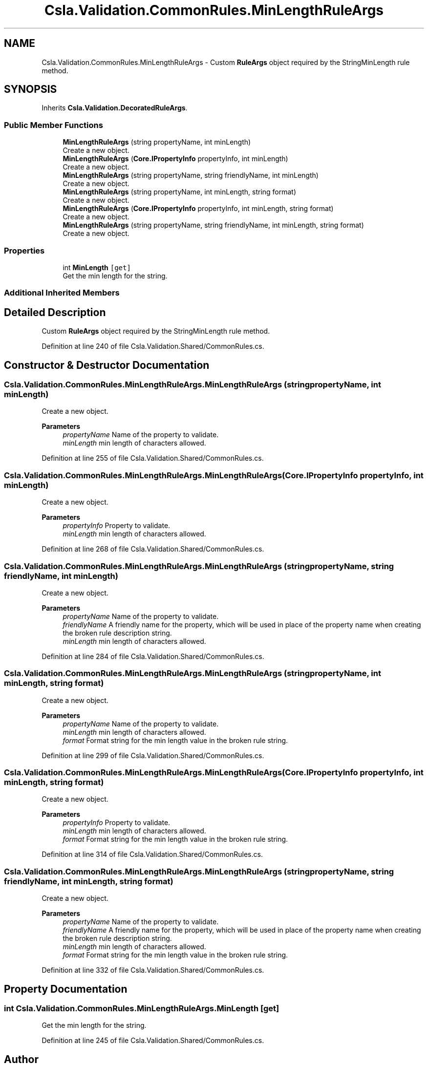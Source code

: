 .TH "Csla.Validation.CommonRules.MinLengthRuleArgs" 3 "Thu Jul 22 2021" "Version 5.4.2" "CSLA.NET" \" -*- nroff -*-
.ad l
.nh
.SH NAME
Csla.Validation.CommonRules.MinLengthRuleArgs \- Custom \fBRuleArgs\fP object required by the StringMinLength rule method\&.  

.SH SYNOPSIS
.br
.PP
.PP
Inherits \fBCsla\&.Validation\&.DecoratedRuleArgs\fP\&.
.SS "Public Member Functions"

.in +1c
.ti -1c
.RI "\fBMinLengthRuleArgs\fP (string propertyName, int minLength)"
.br
.RI "Create a new object\&. "
.ti -1c
.RI "\fBMinLengthRuleArgs\fP (\fBCore\&.IPropertyInfo\fP propertyInfo, int minLength)"
.br
.RI "Create a new object\&. "
.ti -1c
.RI "\fBMinLengthRuleArgs\fP (string propertyName, string friendlyName, int minLength)"
.br
.RI "Create a new object\&. "
.ti -1c
.RI "\fBMinLengthRuleArgs\fP (string propertyName, int minLength, string format)"
.br
.RI "Create a new object\&. "
.ti -1c
.RI "\fBMinLengthRuleArgs\fP (\fBCore\&.IPropertyInfo\fP propertyInfo, int minLength, string format)"
.br
.RI "Create a new object\&. "
.ti -1c
.RI "\fBMinLengthRuleArgs\fP (string propertyName, string friendlyName, int minLength, string format)"
.br
.RI "Create a new object\&. "
.in -1c
.SS "Properties"

.in +1c
.ti -1c
.RI "int \fBMinLength\fP\fC [get]\fP"
.br
.RI "Get the min length for the string\&. "
.in -1c
.SS "Additional Inherited Members"
.SH "Detailed Description"
.PP 
Custom \fBRuleArgs\fP object required by the StringMinLength rule method\&. 


.PP
Definition at line 240 of file Csla\&.Validation\&.Shared/CommonRules\&.cs\&.
.SH "Constructor & Destructor Documentation"
.PP 
.SS "Csla\&.Validation\&.CommonRules\&.MinLengthRuleArgs\&.MinLengthRuleArgs (string propertyName, int minLength)"

.PP
Create a new object\&. 
.PP
\fBParameters\fP
.RS 4
\fIpropertyName\fP Name of the property to validate\&.
.br
\fIminLength\fP min length of characters allowed\&.
.RE
.PP

.PP
Definition at line 255 of file Csla\&.Validation\&.Shared/CommonRules\&.cs\&.
.SS "Csla\&.Validation\&.CommonRules\&.MinLengthRuleArgs\&.MinLengthRuleArgs (\fBCore\&.IPropertyInfo\fP propertyInfo, int minLength)"

.PP
Create a new object\&. 
.PP
\fBParameters\fP
.RS 4
\fIpropertyInfo\fP Property to validate\&.
.br
\fIminLength\fP min length of characters allowed\&.
.RE
.PP

.PP
Definition at line 268 of file Csla\&.Validation\&.Shared/CommonRules\&.cs\&.
.SS "Csla\&.Validation\&.CommonRules\&.MinLengthRuleArgs\&.MinLengthRuleArgs (string propertyName, string friendlyName, int minLength)"

.PP
Create a new object\&. 
.PP
\fBParameters\fP
.RS 4
\fIpropertyName\fP Name of the property to validate\&.
.br
\fIfriendlyName\fP A friendly name for the property, which will be used in place of the property name when creating the broken rule description string\&.
.br
\fIminLength\fP min length of characters allowed\&.
.RE
.PP

.PP
Definition at line 284 of file Csla\&.Validation\&.Shared/CommonRules\&.cs\&.
.SS "Csla\&.Validation\&.CommonRules\&.MinLengthRuleArgs\&.MinLengthRuleArgs (string propertyName, int minLength, string format)"

.PP
Create a new object\&. 
.PP
\fBParameters\fP
.RS 4
\fIpropertyName\fP Name of the property to validate\&.
.br
\fIminLength\fP min length of characters allowed\&.
.br
\fIformat\fP Format string for the min length value in the broken rule string\&.
.RE
.PP

.PP
Definition at line 299 of file Csla\&.Validation\&.Shared/CommonRules\&.cs\&.
.SS "Csla\&.Validation\&.CommonRules\&.MinLengthRuleArgs\&.MinLengthRuleArgs (\fBCore\&.IPropertyInfo\fP propertyInfo, int minLength, string format)"

.PP
Create a new object\&. 
.PP
\fBParameters\fP
.RS 4
\fIpropertyInfo\fP Property to validate\&.
.br
\fIminLength\fP min length of characters allowed\&.
.br
\fIformat\fP Format string for the min length value in the broken rule string\&.
.RE
.PP

.PP
Definition at line 314 of file Csla\&.Validation\&.Shared/CommonRules\&.cs\&.
.SS "Csla\&.Validation\&.CommonRules\&.MinLengthRuleArgs\&.MinLengthRuleArgs (string propertyName, string friendlyName, int minLength, string format)"

.PP
Create a new object\&. 
.PP
\fBParameters\fP
.RS 4
\fIpropertyName\fP Name of the property to validate\&.
.br
\fIfriendlyName\fP A friendly name for the property, which will be used in place of the property name when creating the broken rule description string\&.
.br
\fIminLength\fP min length of characters allowed\&.
.br
\fIformat\fP Format string for the min length value in the broken rule string\&.
.RE
.PP

.PP
Definition at line 332 of file Csla\&.Validation\&.Shared/CommonRules\&.cs\&.
.SH "Property Documentation"
.PP 
.SS "int Csla\&.Validation\&.CommonRules\&.MinLengthRuleArgs\&.MinLength\fC [get]\fP"

.PP
Get the min length for the string\&. 
.PP
Definition at line 245 of file Csla\&.Validation\&.Shared/CommonRules\&.cs\&.

.SH "Author"
.PP 
Generated automatically by Doxygen for CSLA\&.NET from the source code\&.
